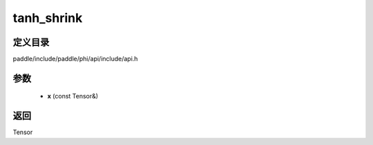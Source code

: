 .. _cn_api_paddle_experimental_tanh_shrink:

tanh_shrink
-------------------------------

.. cpp:function:: Tensor tanh_shrink ( const Tensor & x ) ;


定义目录
:::::::::::::::::::::
paddle/include/paddle/phi/api/include/api.h

参数
:::::::::::::::::::::
	- **x** (const Tensor&)

返回
:::::::::::::::::::::
Tensor
